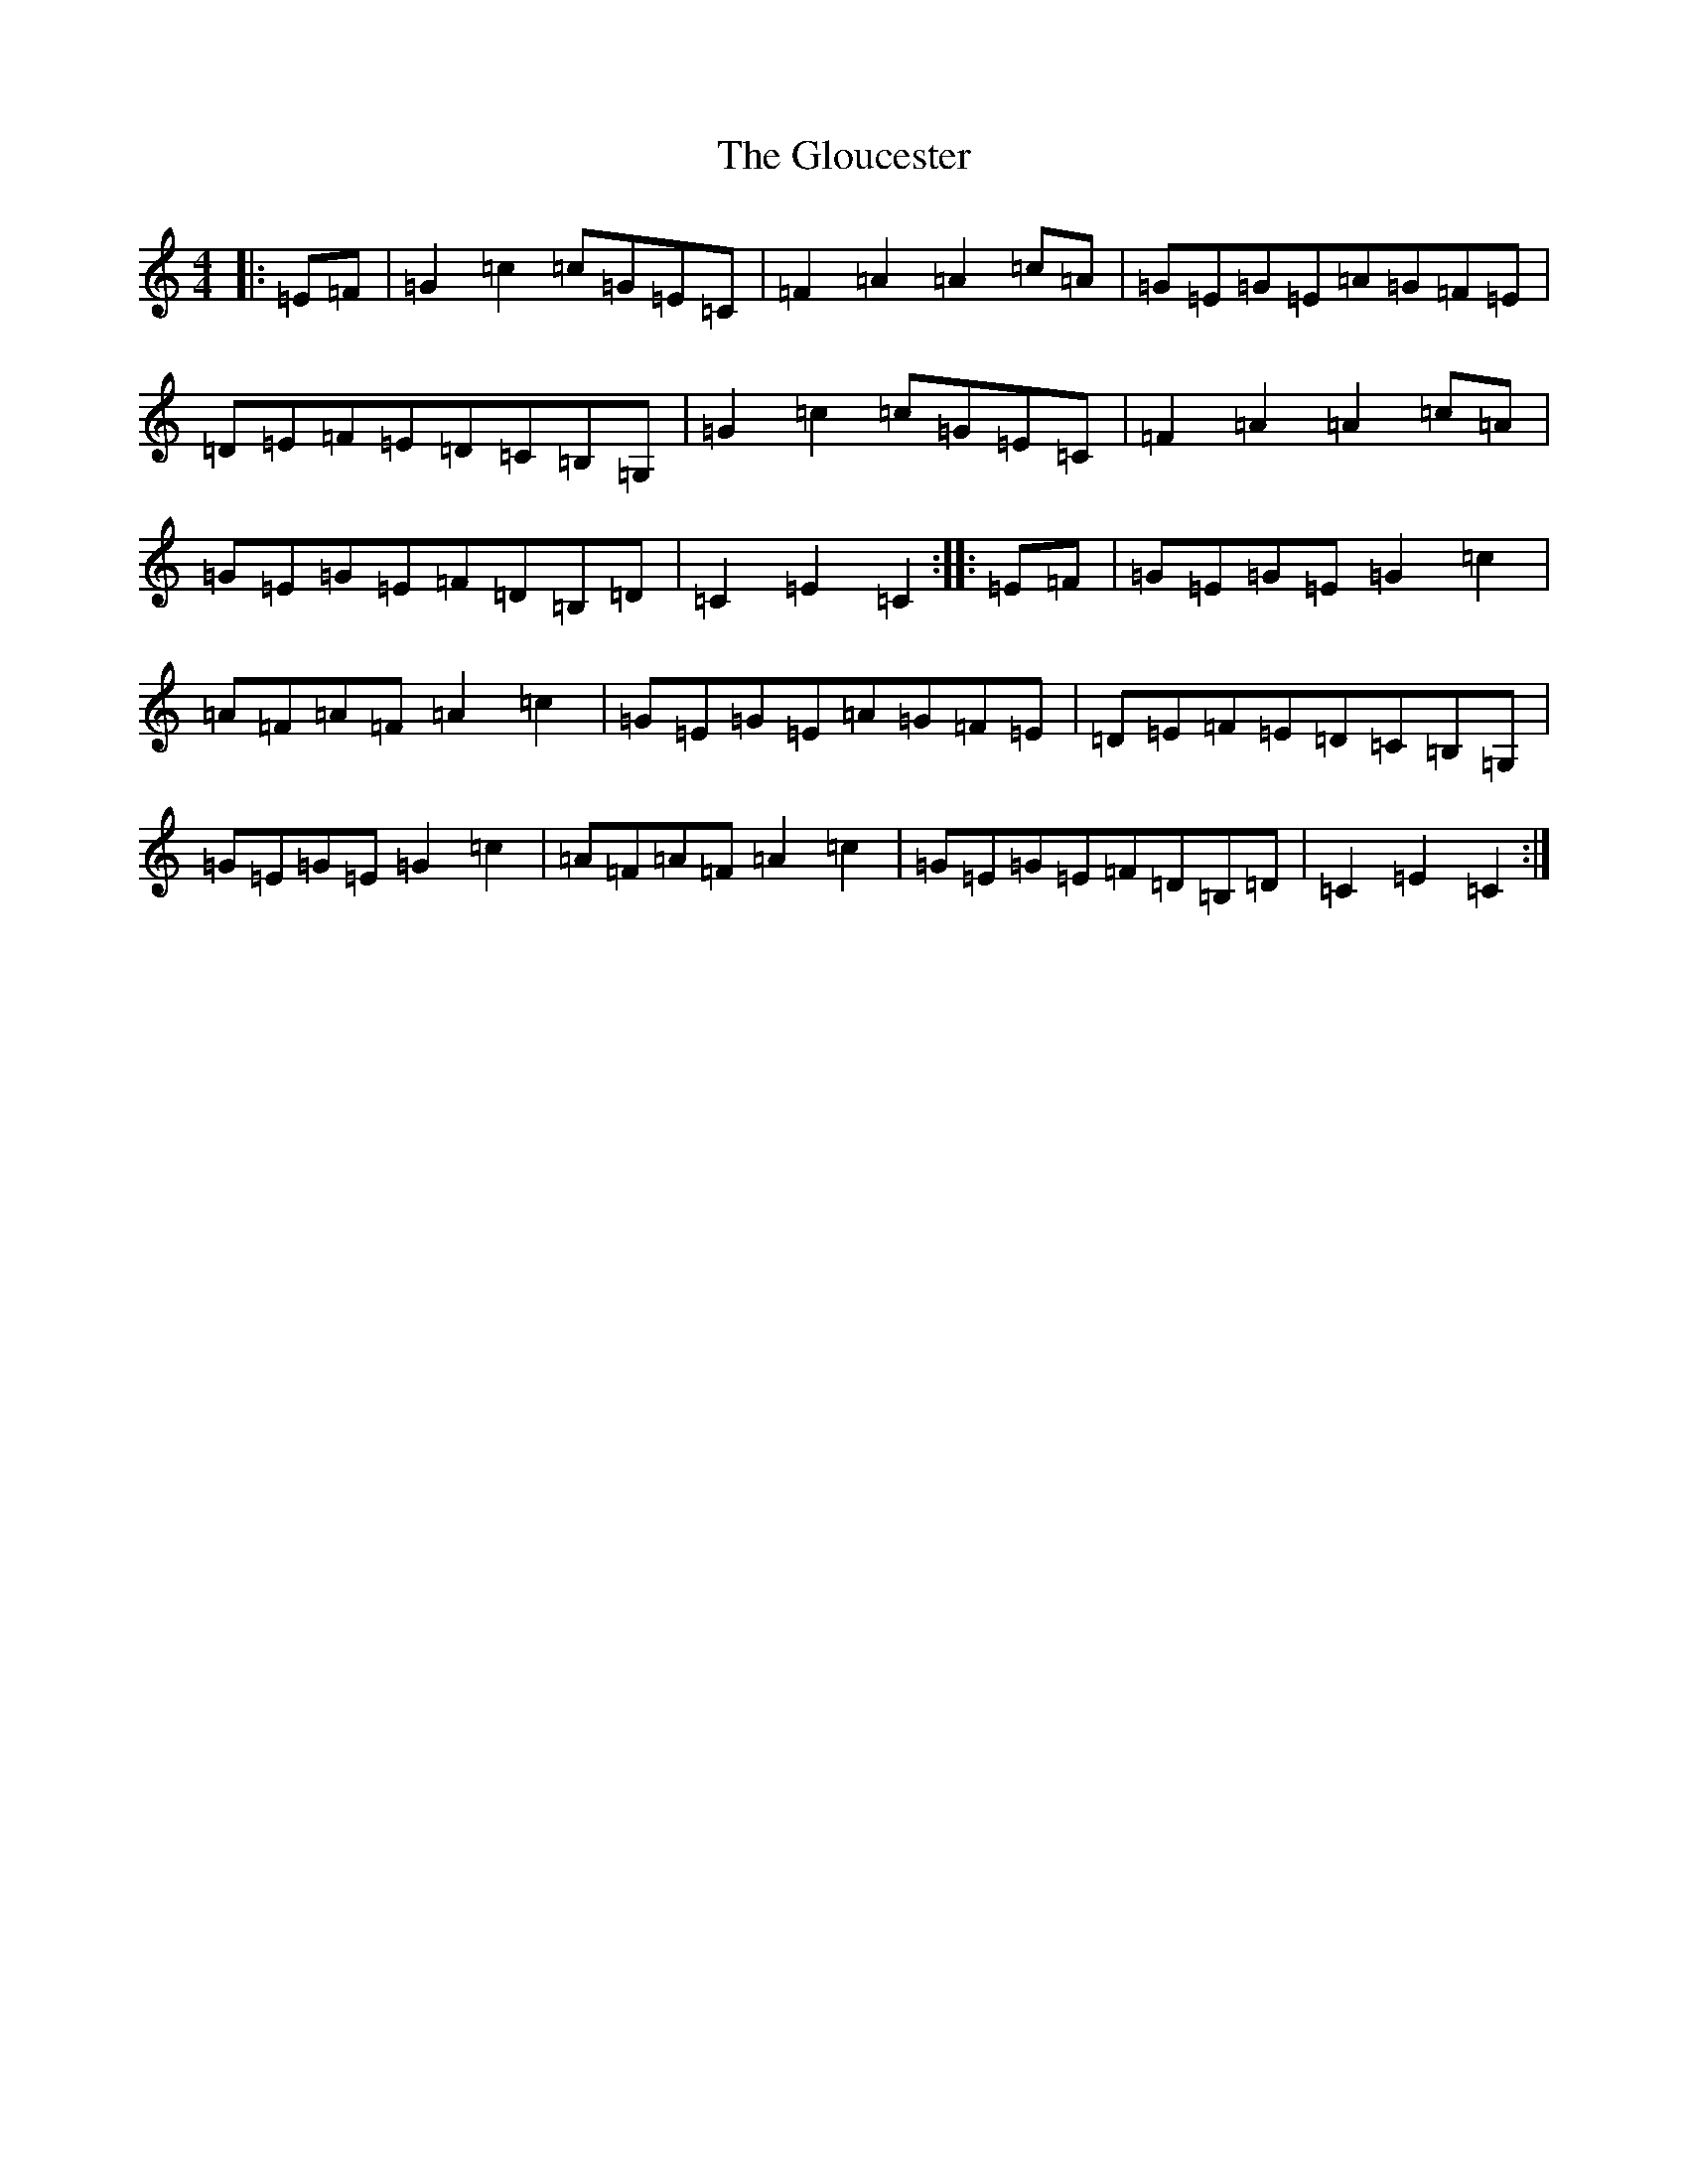 X: 8127
T: Gloucester, The
S: https://thesession.org/tunes/9327#setting19980
R: hornpipe
M:4/4
L:1/8
K: C Major
|:=E=F|=G2=c2=c=G=E=C|=F2=A2=A2=c=A|=G=E=G=E=A=G=F=E|=D=E=F=E=D=C=B,=G,|=G2=c2=c=G=E=C|=F2=A2=A2=c=A|=G=E=G=E=F=D=B,=D|=C2=E2=C2:||:=E=F|=G=E=G=E=G2=c2|=A=F=A=F=A2=c2|=G=E=G=E=A=G=F=E|=D=E=F=E=D=C=B,=G,|=G=E=G=E=G2=c2|=A=F=A=F=A2=c2|=G=E=G=E=F=D=B,=D|=C2=E2=C2:|